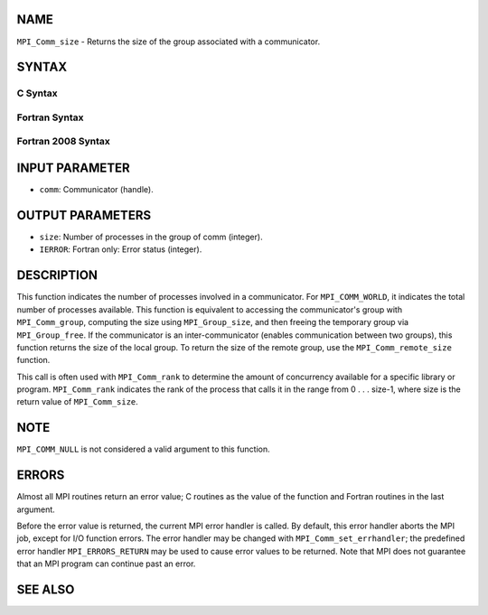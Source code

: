 NAME
----

``MPI_Comm_size`` - Returns the size of the group associated with a
communicator.

SYNTAX
------

C Syntax
~~~~~~~~
.. code-block:: c
   :linenos:

   #include <mpi.h>
   int MPI_Comm_size(MPI_Comm comm, int *size)

Fortran Syntax
~~~~~~~~~~~~~~
.. code-block:: fortran
   :linenos:

   USE MPI
   ! or the older form: INCLUDE 'mpif.h'
   MPI_COMM_SIZE(COMM, SIZE, IERROR)
   	INTEGER	COMM, SIZE, IERROR

Fortran 2008 Syntax
~~~~~~~~~~~~~~~~~~~
.. code-block:: fortran
   :linenos:

   USE mpi_f08
   MPI_Comm_size(comm, size, ierror)
   	TYPE(MPI_Comm), INTENT(IN) :: comm
   	INTEGER, INTENT(OUT) :: size
   	INTEGER, OPTIONAL, INTENT(OUT) :: ierror

INPUT PARAMETER
---------------
* ``comm``: Communicator (handle).

OUTPUT PARAMETERS
-----------------
* ``size``: Number of processes in the group of comm (integer).
* ``IERROR``: Fortran only: Error status (integer).

DESCRIPTION
-----------

This function indicates the number of processes involved in a
communicator. For ``MPI_COMM_WORLD``, it indicates the total number of
processes available. This function is equivalent to accessing the
communicator's group with ``MPI_Comm_group``, computing the size using
``MPI_Group_size``, and then freeing the temporary group via ``MPI_Group_free``.
If the communicator is an inter-communicator (enables communication
between two groups), this function returns the size of the local group.
To return the size of the remote group, use the ``MPI_Comm_remote_size``
function.

This call is often used with ``MPI_Comm_rank`` to determine the amount of
concurrency available for a specific library or program. ``MPI_Comm_rank``
indicates the rank of the process that calls it in the range from 0 . .
. size-1, where size is the return value of ``MPI_Comm_size``.

NOTE
----

``MPI_COMM_NULL`` is not considered a valid argument to this function.

ERRORS
------

Almost all MPI routines return an error value; C routines as the value
of the function and Fortran routines in the last argument.

Before the error value is returned, the current MPI error handler is
called. By default, this error handler aborts the MPI job, except for
I/O function errors. The error handler may be changed with
``MPI_Comm_set_errhandler``; the predefined error handler ``MPI_ERRORS_RETURN``
may be used to cause error values to be returned. Note that MPI does not
guarantee that an MPI program can continue past an error.

SEE ALSO
--------
.. code-block:: fortran
   :linenos:

   MPI_Comm_group
   MPI_Comm_rank
   MPI_Comm_compare
